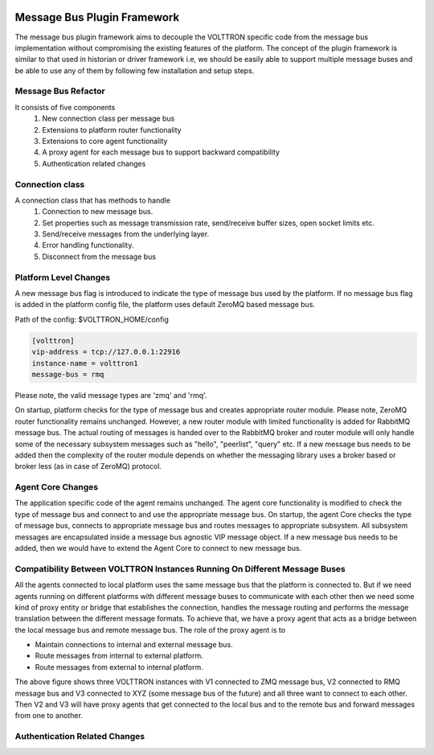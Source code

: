  .. _Messagebus-Plugin:

============================
Message Bus Plugin Framework
============================
The message bus plugin framework aims to decouple the VOLTTRON specific code from
the message bus implementation without compromising the existing features of the
platform. The concept of the plugin framework is similar to that used in historian
or driver framework i.e, we should be easily able to support multiple message buses
and be able to use any of them by following few installation and setup steps.

Message Bus Refactor
====================
It consists of five components
  1. New connection class per message bus
  2. Extensions to platform router functionality
  3. Extensions to core agent functionality
  4. A proxy agent for each message bus to support backward compatibility
  5. Authentication related changes

Connection class
================
A connection class that has methods to handle
  1. Connection to new message bus.
  2. Set properties such as message transmission rate, send/receive buffer sizes, open socket limits etc.
  3. Send/receive messages from the underlying layer.
  4. Error handling functionality.
  5. Disconnect from the message bus

Platform Level Changes
======================
A new message bus flag is introduced to indicate the type of message bus used by the
platform. If no message bus flag is added in the platform config file, the platform
uses default ZeroMQ based message bus.

Path of the config: $VOLTTRON_HOME/config

.. code-block:: console

    [volttron]
    vip-address = tcp://127.0.0.1:22916
    instance-name = volttron1
    message-bus = rmq

Please note, the valid message types are 'zmq' and 'rmq'.

On startup, platform checks for the type of message bus and creates appropriate router module.
Please note, ZeroMQ router functionality remains unchanged. However, a new router module
with limited functionality is added for RabbitMQ message bus. The actual routing of
messages is handed over to the RabbitMQ broker and router module will only handle some of the
necessary subsystem messages such as "hello", "peerlist", "query" etc. If a new message bus needs
to be added then the complexity of the router module depends on whether the messaging library uses
a broker based or broker less (as in case of ZeroMQ) protocol.

Agent Core Changes
==================
The application specific code of the agent remains unchanged. The agent core functionality is
modified to check the type of message bus and connect to and use the appropriate message bus.
On startup, the agent Core checks the type of message bus, connects to appropriate message bus
and routes messages to appropriate subsystem. All subsystem messages are encapsulated inside a
message bus agnostic VIP message object. If a new message bus needs to be added, then we would
have to extend the Agent Core to connect to new message bus.

Compatibility Between VOLTTRON Instances Running On Different Message Buses
===========================================================================
All the agents connected to local platform uses the same message bus that the platform is
connected to. But if we need agents running on different platforms with different message
buses to communicate with each other then we need some kind of proxy entity or bridge that
establishes the connection, handles the message routing and performs the message translation
between the different message formats. To achieve that, we have a proxy agent that acts as a
bridge between the local message bus and remote message bus. The role of the proxy agent is to

* Maintain connections to internal and external message bus.
* Route messages from internal to external platform.
* Route messages from external to internal platform.

.. image:: files/proxy_router.png

The above figure shows three VOLTTRON instances with V1 connected to ZMQ message bus, V2 connected
to RMQ message bus and V3 connected to XYZ (some message bus of the future) and all three want to
connect to each other. Then V2 and V3 will have proxy agents that get connected to the local bus
and to the remote bus and forward messages from one to another.

Authentication Related Changes
==============================




